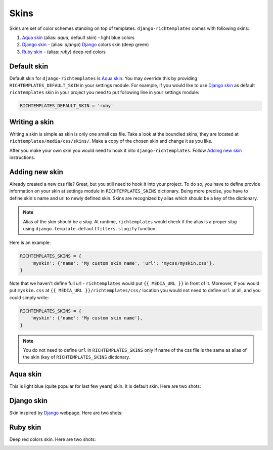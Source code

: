 .. _skins:

Skins
=====

Skins are set of color schemes standing on top of templates.
``django-richtemplates`` comes with following skins:

1. `Aqua skin`_ (alias: *aqua*, default skin) - light blue colors
2. `Django skin`_ - (alias: *django*) `Django`_ colors skin (deep green)
3. `Ruby skin`_ - (alias: *ruby*) deep red colors

Default skin
------------

Default skin for ``django-richtemplates`` is `Aqua skin`_. You may override
this by providing ``RICHTEMPLATES_DEFAULT_SKIN`` in your settings module. For
example, if you would like to use `Django skin`_ as default ``richtemplates``
skin in your project you need to put following line in your settings module:

.. code-block:: python

   RICHTEMPLATES_DEFAULT_SKIN = 'ruby'


Writing a skin
--------------

Writing a skin is simple as skin is only one small css file. Take a look at
the boundled skins, they are located at ``richtemplates/media/css/skins/``.
Make a copy of the chosen skin and change it as you like.

After you make your own skin you would need to hook it
into ``django-richtemplates``. Follow `Adding new skin`_ instructions.

Adding new skin
---------------

Already created a new css file? Great, but you still need to hook it into
your project. To do so, you have to define provide information on your
skin at settings module in ``RICHTEMPLATES_SKINS`` dictionary. Being more
precise, you have to define skin's name and url to newly defined skin.
Skins are recognized by alias which should be a key of the dictionary.

.. note::
   Alias of the skin should be a *slug*. At runtime, ``richtemplates``
   would check if the alias is a proper *slug* using
   ``django.template.defaultfilters.slugify`` function.

Here is an example:

.. code-block:: python

   RICHTEMPLATES_SKINS = {
       'myskin': {'name': 'My custom skin name', 'url': 'mycss/myskin.css'},
   }

Note that we haven't define full url - ``richtemplates`` would put
``{{ MEDIA_URL }}`` in front of it. Moreover, if you would put ``myskin.css``
at ``{{ MEDIA_URL }}/richtemplates/css/`` location you would not need to
define ``url`` at all, and you could simply write:

.. code-block:: python

   RICHTEMPLATES_SKINS = {
       'myskin': {'name': 'My custom skin name'},
   }

.. note::
   You do not need to define ``url`` in ``RICHTEMPLATES_SKINS`` only if name of
   the css file is the same as alias of the skin (key of ``RICHTEMPLATES_SKINS``
   dictionary.

Aqua skin
---------

This is light blue (quite popular for last few years) skin. It is default skin.
Here are two shots:

.. image:: _static/skins-aqua-1.png
   :width: 400px

.. image:: _static/skins-aqua-2.png
   :width: 400px

Django skin
-----------

Skin inspired by `Django`_ webpage. Here are two shots:

.. image:: _static/skins-django-1.png
   :width: 400px

.. image:: _static/skins-django-2.png
   :width: 400px

Ruby skin
---------

Deep red colors skin. Here are two shots:

.. image:: _static/skins-ruby-1.png
   :width: 400px

.. image:: _static/skins-ruby-2.png
   :width: 400px

.. _django: http://www.djangoproject.com

